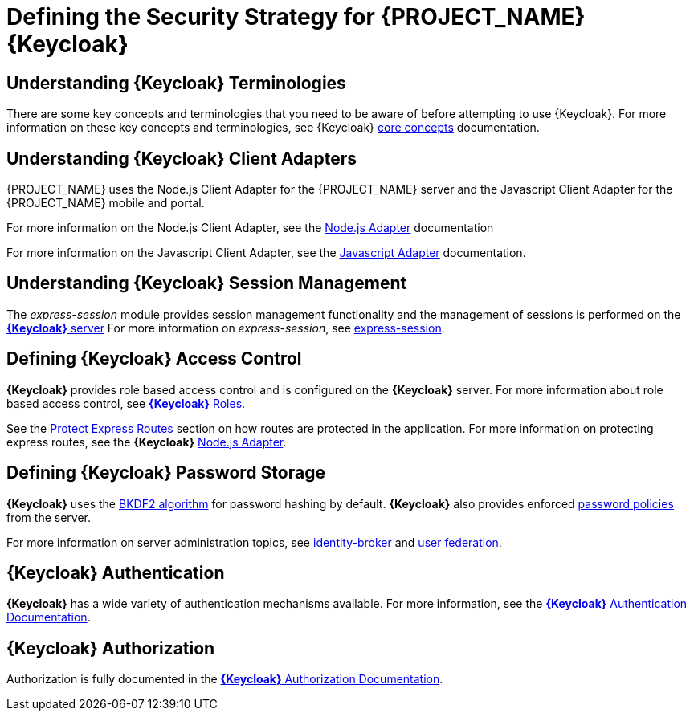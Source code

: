 [id='{context}-ref-keycloak-securitystrategy']
= Defining the Security Strategy for {PROJECT_NAME} {Keycloak}

[id='{context}-understanding-keycloak-terminologies']
== Understanding {Keycloak} Terminologies
There are some key concepts and terminologies that you need to be aware of before attempting to use {Keycloak}. For more
information on these key concepts and terminologies, see {Keycloak} link:{WFM-RC-KeycloakURL}server_admin/topics/overview/concepts.html[core concepts] documentation.

[id='{context}-understanding-keycloak-client-adapters']
== Understanding {Keycloak} Client Adapters
{PROJECT_NAME} uses the Node.js Client Adapter for the {PROJECT_NAME} server and the Javascript Client Adapter for the {PROJECT_NAME} mobile and portal.

For more information on the Node.js Client Adapter, see the link:{WFM-RC-KeycloakURL}securing_apps/topics/oidc/nodejs-adapter.html#_nodejs_adapter[Node.js Adapter] documentation

For more information on the Javascript Client Adapter, see the link:{WFM-RC-KeycloakURL}securing_apps/topics/oidc/javascript-adapter.html[Javascript Adapter] documentation.

[id='{context}-understanding-keycloak-session-management']
== Understanding {Keycloak} Session Management
The _express-session_ module provides session management functionality and
the management of sessions is performed on the link:{WFM-RC-KeycloakURL}server_admin/topics/sessions/administering.html[*{Keycloak}* server]
For more information on _express-session_, see link:https://github.com/expressjs/session[express-session].

[id='{context}-defining-keycloak-access-control']
== Defining {Keycloak} Access Control
*{Keycloak}* provides role based access control and is configured on the *{Keycloak}* server.
For more information about role based access control, see link:{WFM-RC-KeycloakURL}server_admin/topics/roles.html[*{Keycloak}* Roles].

See the xref:{context}-protect-express-routes[Protect Express Routes] section on how routes are protected in the application.
For more information on protecting express routes, see the *{Keycloak}* link:{WFM-RC-KeycloakURL}securing_apps/topics/oidc/nodejs-adapter.html[Node.js Adapter].

[id='{context}-defining-keycloak-password-storage']
== Defining {Keycloak} Password Storage
*{Keycloak}* uses the link:https://en.wikipedia.org/wiki/PBKDF2[BKDF2 algorithm] for password hashing by default.
*{Keycloak}* also provides enforced link:{WFM-RC-KeycloakURL}server_admin/topics/authentication/password-policies.html[password policies] from the server.

For more information on server administration topics, see link:{WFM-RC-KeycloakURL}server_admin/topics/identity-broker.html[identity-broker] and link:{WFM-RC-KeycloakURL}server_admin/topics/user-federation.html[user federation].

[id='{context}-keycloak-authentication']
== *{Keycloak}* Authentication
*{Keycloak}* has a wide variety of authentication mechanisms available. For more information, see the link:{WFM-RC-KeycloakURL}server_admin/topics/authentication.html[*{Keycloak}* Authentication Documentation].

[id='{context}-keycloak-authorization']
== *{Keycloak}* Authorization
Authorization is fully documented in the link:{WFM-RC-KeycloakURL}authorization_services/index.html[*{Keycloak}* Authorization Documentation].
